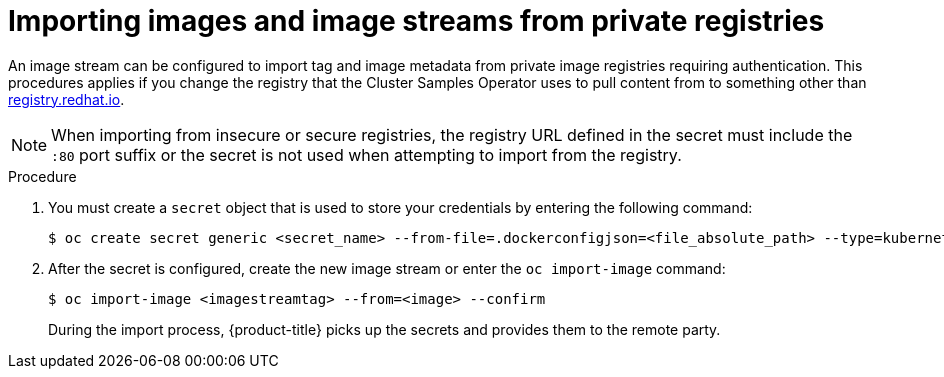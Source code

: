 // Module included in the following assemblies:
// * assembly/openshift_images/managing-image-streams.adoc

[id="images-imagestream-import-images-private-registry_{context}"]
= Importing images and image streams from private registries

[role="_abstract"]
An image stream can be configured to import tag and image metadata from private image registries requiring authentication. This procedures applies if you change the registry that the Cluster Samples Operator uses to pull content from to something other than link:registry.redhat.io[registry.redhat.io].

[NOTE]
====
When importing from insecure or secure registries, the registry URL defined in the secret must include the `:80` port suffix or the secret is not used when attempting to import from the registry.
====

.Procedure

. You must create a `secret` object that is used to store your credentials by entering the following command:
+
[source,terminal]
----
$ oc create secret generic <secret_name> --from-file=.dockerconfigjson=<file_absolute_path> --type=kubernetes.io/dockerconfigjson
----
+
. After the secret is configured, create the new image stream or enter the `oc import-image` command:
+
[source,terminal]
----
$ oc import-image <imagestreamtag> --from=<image> --confirm
----
+
During the import process, {product-title} picks up the secrets and provides them to the remote party.
